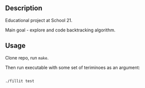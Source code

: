 ** Description

Educational project at School 21.

Main goal - explore and code backtracking algorithm.

** Usage

Clone repo, run =make=.

Then run executable with some set of teriminoes as an argument:

#+BEGIN_SRC bash

./fillit test

#+END_SRC
